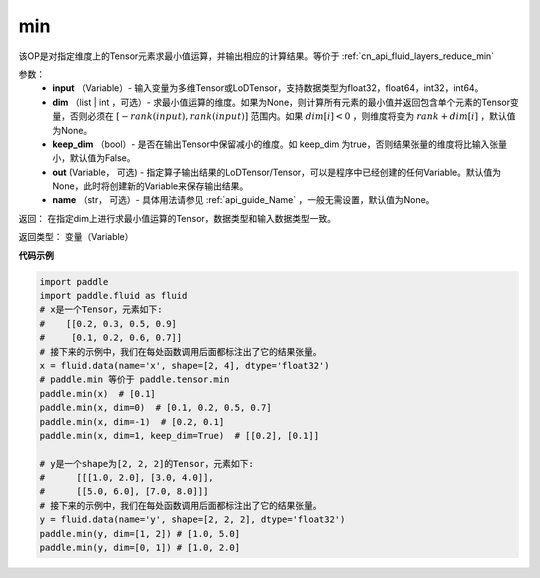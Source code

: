 .. _cn_api_paddle_tensor_min:

min
-------------------------------

.. py:function:: paddle.tensor.min(input, dim=None, keep_dim=False, out=None, name=None)

该OP是对指定维度上的Tensor元素求最小值运算，并输出相应的计算结果。等价于 :ref:`cn_api_fluid_layers_reduce_min`

参数：
          - **input** （Variable）- 输入变量为多维Tensor或LoDTensor，支持数据类型为float32，float64，int32，int64。
          - **dim** （list | int ，可选）- 求最小值运算的维度。如果为None，则计算所有元素的最小值并返回包含单个元素的Tensor变量，否则必须在  :math:`[−rank(input),rank(input)]` 范围内。如果 :math:`dim [i] <0` ，则维度将变为 :math:`rank+dim[i]` ，默认值为None。
          - **keep_dim** （bool）- 是否在输出Tensor中保留减小的维度。如 keep_dim 为true，否则结果张量的维度将比输入张量小，默认值为False。
          - **out**  (Variable， 可选) -  指定算子输出结果的LoDTensor/Tensor，可以是程序中已经创建的任何Variable。默认值为None，此时将创建新的Variable来保存输出结果。
          - **name** （str， 可选）- 具体用法请参见 :ref:`api_guide_Name` ，一般无需设置，默认值为None。

返回：  在指定dim上进行求最小值运算的Tensor，数据类型和输入数据类型一致。

返回类型：  变量（Variable）

**代码示例**

..  code-block:: python

    import paddle
    import paddle.fluid as fluid
    # x是一个Tensor，元素如下:
    #    [[0.2, 0.3, 0.5, 0.9]
    #     [0.1, 0.2, 0.6, 0.7]]
    # 接下来的示例中，我们在每处函数调用后面都标注出了它的结果张量。
    x = fluid.data(name='x', shape=[2, 4], dtype='float32')
    # paddle.min 等价于 paddle.tensor.min
    paddle.min(x)  # [0.1]
    paddle.min(x, dim=0)  # [0.1, 0.2, 0.5, 0.7]
    paddle.min(x, dim=-1)  # [0.2, 0.1]
    paddle.min(x, dim=1, keep_dim=True)  # [[0.2], [0.1]]

    # y是一个shape为[2, 2, 2]的Tensor，元素如下:
    #      [[[1.0, 2.0], [3.0, 4.0]],
    #      [[5.0, 6.0], [7.0, 8.0]]]
    # 接下来的示例中，我们在每处函数调用后面都标注出了它的结果张量。
    y = fluid.data(name='y', shape=[2, 2, 2], dtype='float32')
    paddle.min(y, dim=[1, 2]) # [1.0, 5.0]
    paddle.min(y, dim=[0, 1]) # [1.0, 2.0]









